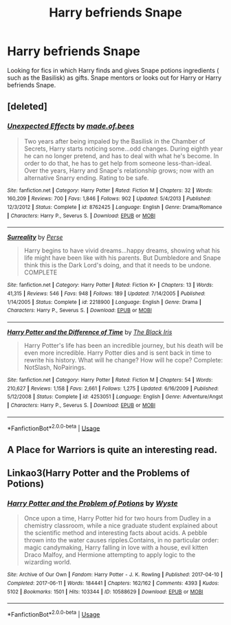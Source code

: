 #+TITLE: Harry befriends Snape

* Harry befriends Snape
:PROPERTIES:
:Author: Narutoisboss
:Score: 1
:DateUnix: 1563306339.0
:DateShort: 2019-Jul-17
:FlairText: Request
:END:
Looking for fics in which Harry finds and gives Snape potions ingredients ( such as the Basilisk) as gifts. Snape mentors or looks out for Harry or Harry befriends Snape.


** [deleted]
:PROPERTIES:
:Score: 2
:DateUnix: 1563310245.0
:DateShort: 2019-Jul-17
:END:

*** [[https://www.fanfiction.net/s/8762425/1/][*/Unexpected Effects/*]] by [[https://www.fanfiction.net/u/435973/made-of-bees][/made.of.bees/]]

#+begin_quote
  Two years after being impaled by the Basilisk in the Chamber of Secrets, Harry starts noticing some...odd changes. During eighth year he can no longer pretend, and has to deal with what he's become. In order to do that, he has to get help from someone less-than-ideal. Over the years, Harry and Snape's relationship grows; now with an alternative Snarry ending. Rating to be safe.
#+end_quote

^{/Site/:} ^{fanfiction.net} ^{*|*} ^{/Category/:} ^{Harry} ^{Potter} ^{*|*} ^{/Rated/:} ^{Fiction} ^{M} ^{*|*} ^{/Chapters/:} ^{32} ^{*|*} ^{/Words/:} ^{160,209} ^{*|*} ^{/Reviews/:} ^{700} ^{*|*} ^{/Favs/:} ^{1,846} ^{*|*} ^{/Follows/:} ^{902} ^{*|*} ^{/Updated/:} ^{5/4/2013} ^{*|*} ^{/Published/:} ^{12/3/2012} ^{*|*} ^{/Status/:} ^{Complete} ^{*|*} ^{/id/:} ^{8762425} ^{*|*} ^{/Language/:} ^{English} ^{*|*} ^{/Genre/:} ^{Drama/Romance} ^{*|*} ^{/Characters/:} ^{Harry} ^{P.,} ^{Severus} ^{S.} ^{*|*} ^{/Download/:} ^{[[http://www.ff2ebook.com/old/ffn-bot/index.php?id=8762425&source=ff&filetype=epub][EPUB]]} ^{or} ^{[[http://www.ff2ebook.com/old/ffn-bot/index.php?id=8762425&source=ff&filetype=mobi][MOBI]]}

--------------

[[https://www.fanfiction.net/s/2218900/1/][*/Surreality/*]] by [[https://www.fanfiction.net/u/655730/Perse][/Perse/]]

#+begin_quote
  Harry begins to have vivid dreams...happy dreams, showing what his life might have been like with his parents. But Dumbledore and Snape think this is the Dark Lord's doing, and that it needs to be undone. COMPLETE
#+end_quote

^{/Site/:} ^{fanfiction.net} ^{*|*} ^{/Category/:} ^{Harry} ^{Potter} ^{*|*} ^{/Rated/:} ^{Fiction} ^{K+} ^{*|*} ^{/Chapters/:} ^{13} ^{*|*} ^{/Words/:} ^{41,315} ^{*|*} ^{/Reviews/:} ^{546} ^{*|*} ^{/Favs/:} ^{948} ^{*|*} ^{/Follows/:} ^{189} ^{*|*} ^{/Updated/:} ^{7/14/2005} ^{*|*} ^{/Published/:} ^{1/14/2005} ^{*|*} ^{/Status/:} ^{Complete} ^{*|*} ^{/id/:} ^{2218900} ^{*|*} ^{/Language/:} ^{English} ^{*|*} ^{/Genre/:} ^{Drama} ^{*|*} ^{/Characters/:} ^{Harry} ^{P.,} ^{Severus} ^{S.} ^{*|*} ^{/Download/:} ^{[[http://www.ff2ebook.com/old/ffn-bot/index.php?id=2218900&source=ff&filetype=epub][EPUB]]} ^{or} ^{[[http://www.ff2ebook.com/old/ffn-bot/index.php?id=2218900&source=ff&filetype=mobi][MOBI]]}

--------------

[[https://www.fanfiction.net/s/4253051/1/][*/Harry Potter and the Difference of Time/*]] by [[https://www.fanfiction.net/u/900296/The-Black-Iris][/The Black Iris/]]

#+begin_quote
  Harry Potter's life has been an incredible journey, but his death will be even more incredible. Harry Potter dies and is sent back in time to rewrite his history. What will he change? How will he cope? Complete: NotSlash, NoPairings.
#+end_quote

^{/Site/:} ^{fanfiction.net} ^{*|*} ^{/Category/:} ^{Harry} ^{Potter} ^{*|*} ^{/Rated/:} ^{Fiction} ^{M} ^{*|*} ^{/Chapters/:} ^{54} ^{*|*} ^{/Words/:} ^{210,627} ^{*|*} ^{/Reviews/:} ^{1,158} ^{*|*} ^{/Favs/:} ^{2,661} ^{*|*} ^{/Follows/:} ^{1,275} ^{*|*} ^{/Updated/:} ^{6/16/2009} ^{*|*} ^{/Published/:} ^{5/12/2008} ^{*|*} ^{/Status/:} ^{Complete} ^{*|*} ^{/id/:} ^{4253051} ^{*|*} ^{/Language/:} ^{English} ^{*|*} ^{/Genre/:} ^{Adventure/Angst} ^{*|*} ^{/Characters/:} ^{Harry} ^{P.,} ^{Severus} ^{S.} ^{*|*} ^{/Download/:} ^{[[http://www.ff2ebook.com/old/ffn-bot/index.php?id=4253051&source=ff&filetype=epub][EPUB]]} ^{or} ^{[[http://www.ff2ebook.com/old/ffn-bot/index.php?id=4253051&source=ff&filetype=mobi][MOBI]]}

--------------

*FanfictionBot*^{2.0.0-beta} | [[https://github.com/tusing/reddit-ffn-bot/wiki/Usage][Usage]]
:PROPERTIES:
:Author: FanfictionBot
:Score: 1
:DateUnix: 1563310267.0
:DateShort: 2019-Jul-17
:END:


** A Place for Warriors is quite an interesting read.
:PROPERTIES:
:Author: TheFlyingSlothMonkey
:Score: 2
:DateUnix: 1563317135.0
:DateShort: 2019-Jul-17
:END:


** Linkao3(Harry Potter and the Problems of Potions)
:PROPERTIES:
:Author: 15_Redstones
:Score: 3
:DateUnix: 1563319807.0
:DateShort: 2019-Jul-17
:END:

*** [[https://archiveofourown.org/works/10588629][*/Harry Potter and the Problem of Potions/*]] by [[https://www.archiveofourown.org/users/Wyste/pseuds/Wyste][/Wyste/]]

#+begin_quote
  Once upon a time, Harry Potter hid for two hours from Dudley in a chemistry classroom, while a nice graduate student explained about the scientific method and interesting facts about acids. A pebble thrown into the water causes ripples.Contains, in no particular order: magic candymaking, Harry falling in love with a house, evil kitten Draco Malfoy, and Hermione attempting to apply logic to the wizarding world.
#+end_quote

^{/Site/:} ^{Archive} ^{of} ^{Our} ^{Own} ^{*|*} ^{/Fandom/:} ^{Harry} ^{Potter} ^{-} ^{J.} ^{K.} ^{Rowling} ^{*|*} ^{/Published/:} ^{2017-04-10} ^{*|*} ^{/Completed/:} ^{2017-06-11} ^{*|*} ^{/Words/:} ^{184441} ^{*|*} ^{/Chapters/:} ^{162/162} ^{*|*} ^{/Comments/:} ^{4393} ^{*|*} ^{/Kudos/:} ^{5102} ^{*|*} ^{/Bookmarks/:} ^{1501} ^{*|*} ^{/Hits/:} ^{103344} ^{*|*} ^{/ID/:} ^{10588629} ^{*|*} ^{/Download/:} ^{[[https://archiveofourown.org/downloads/10588629/Harry%20Potter%20and%20the.epub?updated_at=1545136568][EPUB]]} ^{or} ^{[[https://archiveofourown.org/downloads/10588629/Harry%20Potter%20and%20the.mobi?updated_at=1545136568][MOBI]]}

--------------

*FanfictionBot*^{2.0.0-beta} | [[https://github.com/tusing/reddit-ffn-bot/wiki/Usage][Usage]]
:PROPERTIES:
:Author: FanfictionBot
:Score: 1
:DateUnix: 1563319856.0
:DateShort: 2019-Jul-17
:END:
